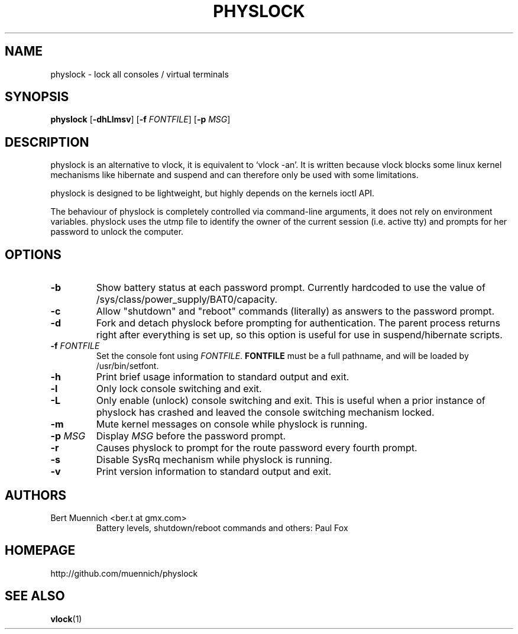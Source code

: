 .TH PHYSLOCK 1 physlock\-VERSION
.SH NAME
physlock \- lock all consoles / virtual terminals
.SH SYNOPSIS
.B physlock
.RB [ \-dhLlmsv ]
.RB [ \-f
.IR FONTFILE ]
.RB [ \-p
.IR MSG ]
.SH DESCRIPTION
physlock is an alternative to vlock, it is equivalent to `vlock \-an'. It is
written because vlock blocks some linux kernel mechanisms like hibernate and
suspend and can therefore only be used with some limitations.
.P
physlock is designed to be lightweight, but highly depends on the kernels ioctl
API.
.P
The behaviour of physlock is completely controlled via command-line arguments,
it does not rely on environment variables.
physlock uses the utmp file to identify the owner of the current session (i.e.
active tty) and prompts for her password to unlock the computer.
.SH OPTIONS
.TP
.B \-b
Show battery status at each password prompt.  Currently hardcoded to use
the value of /sys/class/power_supply/BAT0/capacity.
.TP
.B \-c
Allow "shutdown" and "reboot" commands (literally) as answers to the
password prompt.
.TP
.B \-d
Fork and detach physlock before prompting for authentication. The parent
process returns right after everything is set up, so this option is useful for
use in suspend/hibernate scripts.
.TP
.BI "\-f " FONTFILE
Set the console font using 
.IR FONTFILE .
.B FONTFILE
must be a full pathname, and will be loaded by /usr/bin/setfont.
.TP
.B \-h
Print brief usage information to standard output and exit.
.TP
.B \-l
Only lock console switching and exit.
.TP
.B \-L
Only enable (unlock) console switching and exit. This is useful when a prior
instance of physlock has crashed and leaved the console switching mechanism
locked.
.TP
.B \-m
Mute kernel messages on console while physlock is running.
.TP
.BI "\-p " MSG
Display
.I MSG
before the password prompt.
.TP
.B \-r
Causes physlock to prompt for the route password every fourth prompt. 
.TP
.B \-s
Disable SysRq mechanism while physlock is running.
.TP
.B \-v
Print version information to standard output and exit.
.SH AUTHORS
.TP
Bert Muennich <ber.t at gmx.com>
Battery levels, shutdown/reboot commands and others: Paul Fox 
.SH HOMEPAGE
.TP
http://github.com/muennich/physlock
.SH SEE ALSO
.BR vlock (1)
